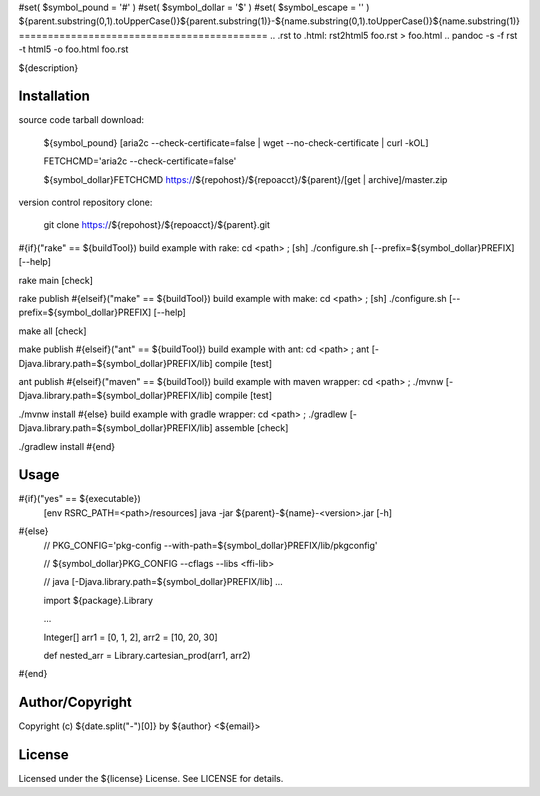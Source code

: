 #set( $symbol_pound = '#' )
#set( $symbol_dollar = '$' )
#set( $symbol_escape = '\' )
${parent.substring(0,1).toUpperCase()}${parent.substring(1)}-${name.substring(0,1).toUpperCase()}${name.substring(1)}
===========================================
.. .rst to .html: rst2html5 foo.rst > foo.html
..                pandoc -s -f rst -t html5 -o foo.html foo.rst

${description}

Installation
------------
source code tarball download:

        ${symbol_pound} [aria2c --check-certificate=false | wget --no-check-certificate | curl -kOL]

        FETCHCMD='aria2c --check-certificate=false'

        ${symbol_dollar}FETCHCMD https://${repohost}/${repoacct}/${parent}/[get | archive]/master.zip

version control repository clone:

        git clone https://${repohost}/${repoacct}/${parent}.git

#{if}("rake" == ${buildTool})
build example with rake:
cd <path> ; [sh] ./configure.sh [--prefix=${symbol_dollar}PREFIX] [--help]

rake main [check]

rake publish
#{elseif}("make" == ${buildTool})
build example with make:
cd <path> ; [sh] ./configure.sh [--prefix=${symbol_dollar}PREFIX] [--help]

make all [check]

make publish
#{elseif}("ant" == ${buildTool})
build example with ant:
cd <path> ; ant [-Djava.library.path=${symbol_dollar}PREFIX/lib] compile [test]

ant publish
#{elseif}("maven" == ${buildTool})
build example with maven wrapper:
cd <path> ; ./mvnw [-Djava.library.path=${symbol_dollar}PREFIX/lib] compile [test]

./mvnw install
#{else}
build example with gradle wrapper:
cd <path> ; ./gradlew [-Djava.library.path=${symbol_dollar}PREFIX/lib] assemble [check]

./gradlew install
#{end}

Usage
-----
#{if}("yes" == ${executable})
        [env RSRC_PATH=<path>/resources] java -jar ${parent}-${name}-<version>.jar [-h]
#{else}
        // PKG_CONFIG='pkg-config --with-path=${symbol_dollar}PREFIX/lib/pkgconfig'

        // ${symbol_dollar}PKG_CONFIG --cflags --libs <ffi-lib>

        // java [-Djava.library.path=${symbol_dollar}PREFIX/lib] ...

        import ${package}.Library

        ...

        Integer[] arr1 = [0, 1, 2], arr2 = [10, 20, 30]

        def nested_arr = Library.cartesian_prod(arr1, arr2)
#{end}

Author/Copyright
----------------
Copyright (c) ${date.split("-")[0]} by ${author} <${email}>


License
-------
Licensed under the ${license} License. See LICENSE for details.

